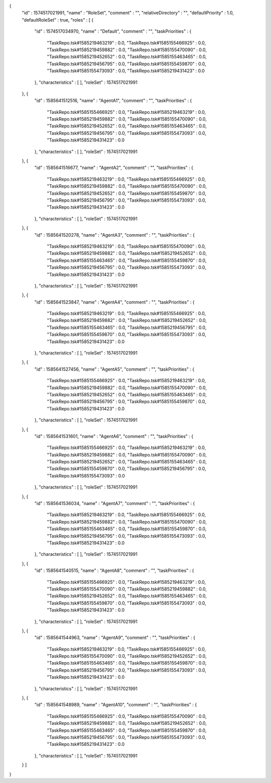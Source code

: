 {
  "id" : 1574517021991,
  "name" : "RoleSet",
  "comment" : "",
  "relativeDirectory" : "",
  "defaultPriority" : 1.0,
  "defaultRoleSet" : true,
  "roles" : [ {
    "id" : 1574517034970,
    "name" : "Default",
    "comment" : "",
    "taskPriorities" : {
      "TaskRepo.tsk#1585219463219" : 0.0,
      "TaskRepo.tsk#1585155466925" : 0.0,
      "TaskRepo.tsk#1585219459882" : 0.0,
      "TaskRepo.tsk#1585155470090" : 0.0,
      "TaskRepo.tsk#1585219452652" : 0.0,
      "TaskRepo.tsk#1585155463465" : 0.0,
      "TaskRepo.tsk#1585219456795" : 0.0,
      "TaskRepo.tsk#1585155459870" : 0.0,
      "TaskRepo.tsk#1585155473093" : 0.0,
      "TaskRepo.tsk#1585219431423" : 0.0
    },
    "characteristics" : [ ],
    "roleSet" : 1574517021991
  }, {
    "id" : 1585641512516,
    "name" : "AgentA1",
    "comment" : "",
    "taskPriorities" : {
      "TaskRepo.tsk#1585155466925" : 0.0,
      "TaskRepo.tsk#1585219463219" : 0.0,
      "TaskRepo.tsk#1585219459882" : 0.0,
      "TaskRepo.tsk#1585155470090" : 0.0,
      "TaskRepo.tsk#1585219452652" : 0.0,
      "TaskRepo.tsk#1585155463465" : 0.0,
      "TaskRepo.tsk#1585219456795" : 0.0,
      "TaskRepo.tsk#1585155473093" : 0.0,
      "TaskRepo.tsk#1585219431423" : 0.0
    },
    "characteristics" : [ ],
    "roleSet" : 1574517021991
  }, {
    "id" : 1585641516677,
    "name" : "AgentA2",
    "comment" : "",
    "taskPriorities" : {
      "TaskRepo.tsk#1585219463219" : 0.0,
      "TaskRepo.tsk#1585155466925" : 0.0,
      "TaskRepo.tsk#1585219459882" : 0.0,
      "TaskRepo.tsk#1585155470090" : 0.0,
      "TaskRepo.tsk#1585219452652" : 0.0,
      "TaskRepo.tsk#1585155459870" : 0.0,
      "TaskRepo.tsk#1585219456795" : 0.0,
      "TaskRepo.tsk#1585155473093" : 0.0,
      "TaskRepo.tsk#1585219431423" : 0.0
    },
    "characteristics" : [ ],
    "roleSet" : 1574517021991
  }, {
    "id" : 1585641520278,
    "name" : "AgentA3",
    "comment" : "",
    "taskPriorities" : {
      "TaskRepo.tsk#1585219463219" : 0.0,
      "TaskRepo.tsk#1585155470090" : 0.0,
      "TaskRepo.tsk#1585219459882" : 0.0,
      "TaskRepo.tsk#1585219452652" : 0.0,
      "TaskRepo.tsk#1585155463465" : 0.0,
      "TaskRepo.tsk#1585155459870" : 0.0,
      "TaskRepo.tsk#1585219456795" : 0.0,
      "TaskRepo.tsk#1585155473093" : 0.0,
      "TaskRepo.tsk#1585219431423" : 0.0
    },
    "characteristics" : [ ],
    "roleSet" : 1574517021991
  }, {
    "id" : 1585641523847,
    "name" : "AgentA4",
    "comment" : "",
    "taskPriorities" : {
      "TaskRepo.tsk#1585219463219" : 0.0,
      "TaskRepo.tsk#1585155466925" : 0.0,
      "TaskRepo.tsk#1585219459882" : 0.0,
      "TaskRepo.tsk#1585219452652" : 0.0,
      "TaskRepo.tsk#1585155463465" : 0.0,
      "TaskRepo.tsk#1585219456795" : 0.0,
      "TaskRepo.tsk#1585155459870" : 0.0,
      "TaskRepo.tsk#1585155473093" : 0.0,
      "TaskRepo.tsk#1585219431423" : 0.0
    },
    "characteristics" : [ ],
    "roleSet" : 1574517021991
  }, {
    "id" : 1585641527456,
    "name" : "AgentA5",
    "comment" : "",
    "taskPriorities" : {
      "TaskRepo.tsk#1585155466925" : 0.0,
      "TaskRepo.tsk#1585219463219" : 0.0,
      "TaskRepo.tsk#1585219459882" : 0.0,
      "TaskRepo.tsk#1585155470090" : 0.0,
      "TaskRepo.tsk#1585219452652" : 0.0,
      "TaskRepo.tsk#1585155463465" : 0.0,
      "TaskRepo.tsk#1585219456795" : 0.0,
      "TaskRepo.tsk#1585155459870" : 0.0,
      "TaskRepo.tsk#1585219431423" : 0.0
    },
    "characteristics" : [ ],
    "roleSet" : 1574517021991
  }, {
    "id" : 1585641531601,
    "name" : "AgentA6",
    "comment" : "",
    "taskPriorities" : {
      "TaskRepo.tsk#1585155466925" : 0.0,
      "TaskRepo.tsk#1585219463219" : 0.0,
      "TaskRepo.tsk#1585219459882" : 0.0,
      "TaskRepo.tsk#1585155470090" : 0.0,
      "TaskRepo.tsk#1585219452652" : 0.0,
      "TaskRepo.tsk#1585155463465" : 0.0,
      "TaskRepo.tsk#1585155459870" : 0.0,
      "TaskRepo.tsk#1585219456795" : 0.0,
      "TaskRepo.tsk#1585155473093" : 0.0
    },
    "characteristics" : [ ],
    "roleSet" : 1574517021991
  }, {
    "id" : 1585641536034,
    "name" : "AgentA7",
    "comment" : "",
    "taskPriorities" : {
      "TaskRepo.tsk#1585219463219" : 0.0,
      "TaskRepo.tsk#1585155466925" : 0.0,
      "TaskRepo.tsk#1585219459882" : 0.0,
      "TaskRepo.tsk#1585155470090" : 0.0,
      "TaskRepo.tsk#1585155463465" : 0.0,
      "TaskRepo.tsk#1585155459870" : 0.0,
      "TaskRepo.tsk#1585219456795" : 0.0,
      "TaskRepo.tsk#1585155473093" : 0.0,
      "TaskRepo.tsk#1585219431423" : 0.0
    },
    "characteristics" : [ ],
    "roleSet" : 1574517021991
  }, {
    "id" : 1585641540515,
    "name" : "AgentA8",
    "comment" : "",
    "taskPriorities" : {
      "TaskRepo.tsk#1585155466925" : 0.0,
      "TaskRepo.tsk#1585219463219" : 0.0,
      "TaskRepo.tsk#1585155470090" : 0.0,
      "TaskRepo.tsk#1585219459882" : 0.0,
      "TaskRepo.tsk#1585219452652" : 0.0,
      "TaskRepo.tsk#1585155463465" : 0.0,
      "TaskRepo.tsk#1585155459870" : 0.0,
      "TaskRepo.tsk#1585155473093" : 0.0,
      "TaskRepo.tsk#1585219431423" : 0.0
    },
    "characteristics" : [ ],
    "roleSet" : 1574517021991
  }, {
    "id" : 1585641544963,
    "name" : "AgentA9",
    "comment" : "",
    "taskPriorities" : {
      "TaskRepo.tsk#1585219463219" : 0.0,
      "TaskRepo.tsk#1585155466925" : 0.0,
      "TaskRepo.tsk#1585155470090" : 0.0,
      "TaskRepo.tsk#1585219452652" : 0.0,
      "TaskRepo.tsk#1585155463465" : 0.0,
      "TaskRepo.tsk#1585155459870" : 0.0,
      "TaskRepo.tsk#1585219456795" : 0.0,
      "TaskRepo.tsk#1585155473093" : 0.0,
      "TaskRepo.tsk#1585219431423" : 0.0
    },
    "characteristics" : [ ],
    "roleSet" : 1574517021991
  }, {
    "id" : 1585641548989,
    "name" : "AgentA10",
    "comment" : "",
    "taskPriorities" : {
      "TaskRepo.tsk#1585155466925" : 0.0,
      "TaskRepo.tsk#1585155470090" : 0.0,
      "TaskRepo.tsk#1585219459882" : 0.0,
      "TaskRepo.tsk#1585219452652" : 0.0,
      "TaskRepo.tsk#1585155463465" : 0.0,
      "TaskRepo.tsk#1585155459870" : 0.0,
      "TaskRepo.tsk#1585219456795" : 0.0,
      "TaskRepo.tsk#1585155473093" : 0.0,
      "TaskRepo.tsk#1585219431423" : 0.0
    },
    "characteristics" : [ ],
    "roleSet" : 1574517021991
  } ]
}